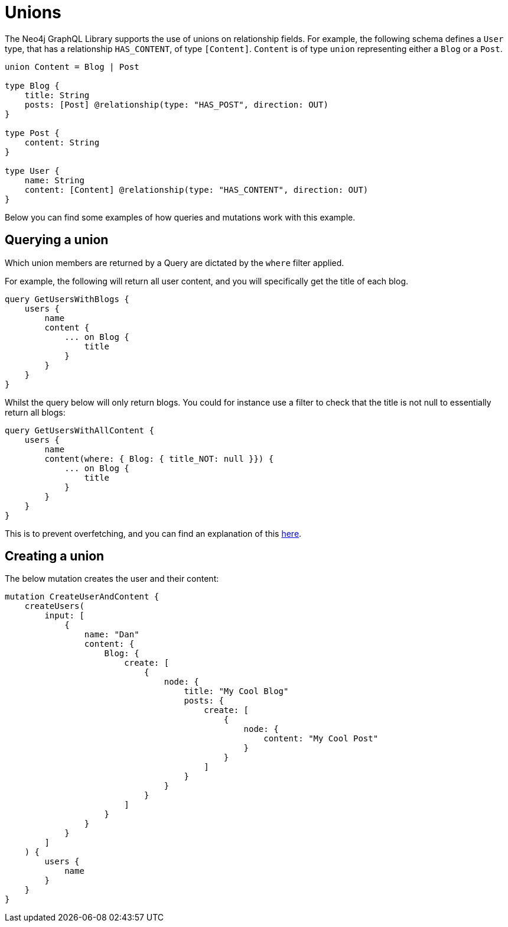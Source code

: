 [[type-definitions-unions]]
= Unions

The Neo4j GraphQL Library supports the use of unions on relationship fields. For example, the following schema defines a `User` type, that has a relationship `HAS_CONTENT`, of type `[Content]`. `Content` is of type `union` representing either a `Blog` or a `Post`.

[source, graphql, indent=0]
----
union Content = Blog | Post

type Blog {
    title: String
    posts: [Post] @relationship(type: "HAS_POST", direction: OUT)
}

type Post {
    content: String
}

type User {
    name: String
    content: [Content] @relationship(type: "HAS_CONTENT", direction: OUT)
}
----

Below you can find some examples of how queries and mutations work with this example.

[[type-definitions-unions-querying]]
== Querying a union

Which union members are returned by a Query are dictated by the `where` filter applied.

For example, the following will return all user content, and you will specifically get the title of each blog.

[source, graphql, indent=0]
----
query GetUsersWithBlogs {
    users {
        name
        content {
            ... on Blog {
                title
            }
        }
    }
}
----

Whilst the query below will only return blogs. You could for instance use a filter to check that the title is not null to essentially return all blogs:

[source, graphql, indent=0]
----
query GetUsersWithAllContent {
    users {
        name
        content(where: { Blog: { title_NOT: null }}) {
            ... on Blog {
                title
            }
        }
    }
}
----

This is to prevent overfetching, and you can find an explanation of this xref::appendix/preventing-overfetching.adoc[here].

== Creating a union

The below mutation creates the user and their content:

[source, graphql, indent=0]
----
mutation CreateUserAndContent {
    createUsers(
        input: [
            {
                name: "Dan"
                content: {
                    Blog: {
                        create: [
                            {
                                node: {
                                    title: "My Cool Blog"
                                    posts: {
                                        create: [
                                            {
                                                node: {
                                                    content: "My Cool Post"
                                                }
                                            }
                                        ]
                                    }
                                }
                            }
                        ]
                    }
                }
            }
        ]
    ) {
        users {
            name
        }
    }
}
----
